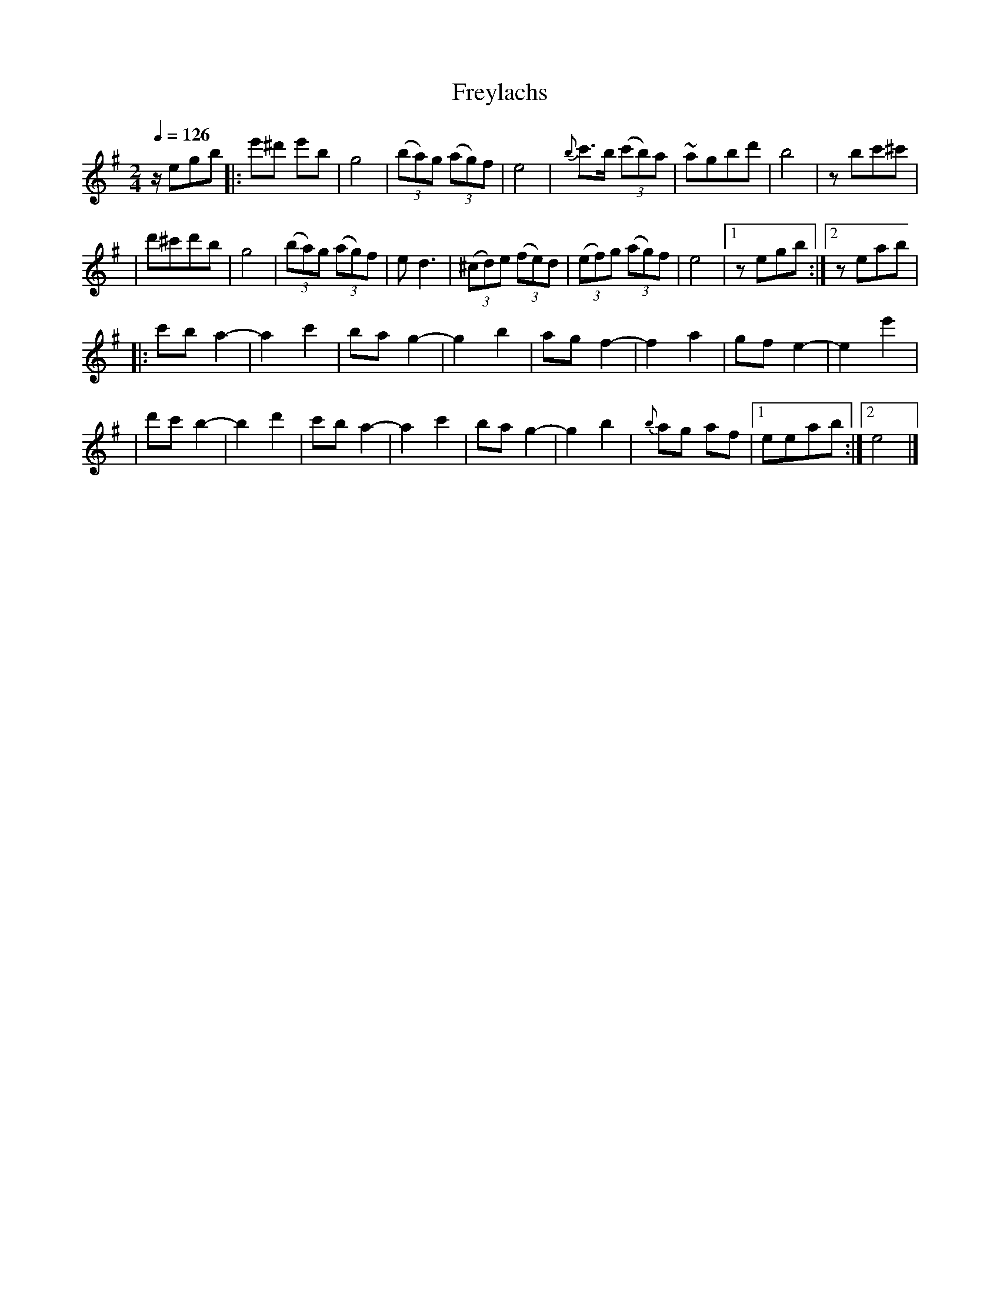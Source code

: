 X: 225
T: Freylachs
B: German Goldenshteyn "Shpilt klezmorimlach klingen zoln di gesalach" v.2 New York 2001
M: 2/4
L: 1/16
Q: 1/4=126
K: Ephr^g
ze2g2b2 \
|: e'2^d'2 e'2b2 | g8 \
| (3(b2a2)g2 (3(a2g2)f2 | e8 \
| {b}c'3b (3(c'2b2)a2 | ~a2g2b2d'2 \
| b8 | z2b2c'2^c'2 |
| d'2^c'2d'2b2 | g8 \
| (3(b2a2)g2 (3(a2g2)f2 | e2d6 \
| (3(^c2d2)e2 (3(f2e2)d2 | (3(e2f2)g2 (3(a2g2)f2 \
| e8 |1 z2e2g2b2 :|2 z2e2a2b2 |
|: c'2b2 a4- | a4 c'4 \
| b2a2 g4- | g4 b4 \
| a2g2 f4- | f4 a4 \
| g2f2 e4- | e4 e'4 |
| d'2c'2 b4- | b4 d'4 \
| c'2b2 a4- | a4 c'4 \
| b2a2 g4- | g4 b4 \
| {b}a2g2 a2f2 |1e2e2a2b2 :|2 e8 |]
